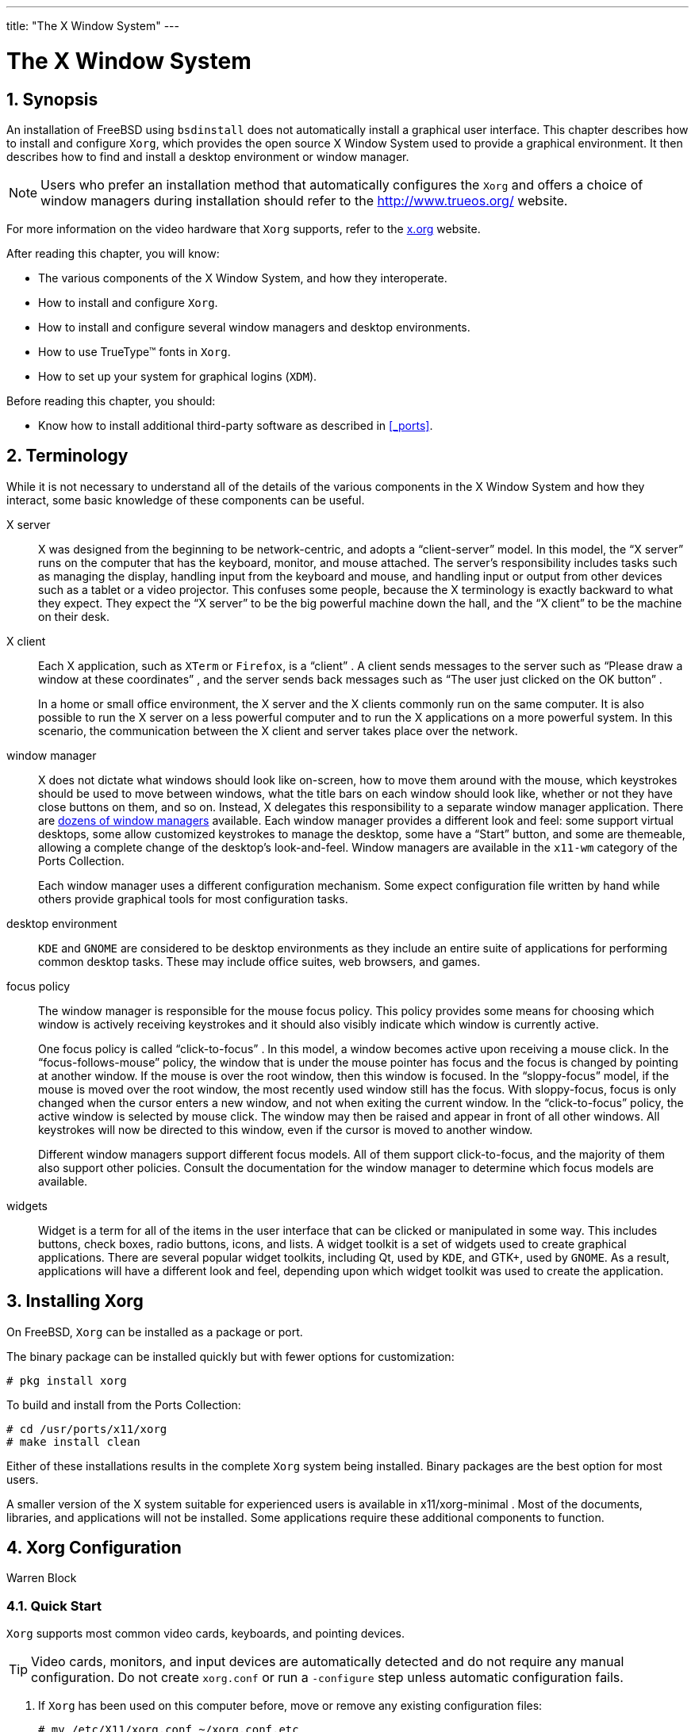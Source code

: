 ---
title: "The X Window System"
---
[[_x11]]
= The X Window System
:doctype: book
:sectnums:
:toc: left
:icons: font
:experimental:
:sourcedir: .
:imagesdir: ./images

[[_x11_synopsis]]
== Synopsis


An installation of FreeBSD using [app]``bsdinstall`` does not automatically install a graphical user interface.
This chapter describes how to install and configure [app]``Xorg``, which provides the open source X Window System used to provide a graphical environment.
It then describes how to find and install a desktop environment or window manager.

[NOTE]
====
Users who prefer an installation method that automatically configures the [app]``Xorg`` and offers a choice of window managers during installation should refer to the http://www.trueos.org/	website.
====


For more information on the video hardware that [app]``Xorg`` supports, refer to the http://www.x.org/[x.org] website.

After reading this chapter, you will know:

* The various components of the X Window System, and how they interoperate.
* How to install and configure [app]``Xorg``.
* How to install and configure several window managers and desktop environments.
* How to use TrueType(TM) fonts in [app]``Xorg``.
* How to set up your system for graphical logins ([app]``XDM``).


Before reading this chapter, you should:

* Know how to install additional third-party software as described in <<_ports>>.


[[_x_understanding]]
== Terminology


While it is not necessary to understand all of the details of the various components in the X Window System and how they interact, some basic knowledge of these components can be useful.

X server::
X was designed from the beginning to be network-centric, and adopts a "`client-server`"
model.
In this model, the "`X server`"
runs on the computer that has the keyboard, monitor, and mouse attached.
The server's responsibility includes tasks such as managing the display, handling input from the keyboard and mouse, and handling input or output from other devices such as a tablet or a video projector.
This confuses some people, because the X terminology is exactly backward to what they expect.
They expect the "`X server`"
to be the big powerful machine down the hall, and the "`X client`"
to be the machine on their desk.

X client::
Each X application, such as [app]``XTerm`` or [app]``Firefox``, is a "`client`"
.
A client sends messages to the server such as "`Please draw a window at these
coordinates`"
, and the server sends back messages such as "`The user just clicked on the OK
button`"
.
+
In a home or small office environment, the X server and the X clients commonly run on the same computer.
It is also possible to run the X server on a less powerful computer and to run the X applications on a more powerful system.
In this scenario, the communication between the X client and server takes place over the network.

window manager::
X does not dictate what windows should look like on-screen, how to move them around with the mouse, which keystrokes should be used to move between windows, what the title bars on each window should look like, whether or not they have close buttons on them, and so on.
Instead, X delegates this responsibility to a separate window manager application.
There are http://www.xwinman.org/[dozens of window
managers] available.
Each window manager provides a different look and feel: some support virtual desktops, some allow customized keystrokes to manage the desktop, some have a "`Start`"
button, and some are themeable, allowing a complete change of the desktop's look-and-feel.
Window managers are available in the [path]``x11-wm``
category of the Ports Collection.
+
Each window manager uses a different configuration mechanism.
Some expect configuration file written by hand while others provide graphical tools for most configuration tasks.

desktop environment::
[app]``KDE`` and [app]``GNOME`` are considered to be desktop environments as they include an entire suite of applications for performing common desktop tasks.
These may include office suites, web browsers, and games.

focus policy::
The window manager is responsible for the mouse focus policy.
This policy provides some means for choosing which window is actively receiving keystrokes and it should also visibly indicate which window is currently active.
+
One focus policy is called "`click-to-focus`"
.
In this model, a window becomes active upon receiving a mouse click.
In the "`focus-follows-mouse`"
policy, the window that is under the mouse pointer has focus and the focus is changed by pointing at another window.
If the mouse is over the root window, then this window is focused.
In the "`sloppy-focus`"
model, if the mouse is moved over the root window, the most recently used window still has the focus.
With sloppy-focus, focus is only changed when the cursor enters a new window, and not when exiting the current window.
In the "`click-to-focus`"
policy, the active window is selected by mouse click.
The window may then be raised and appear in front of all other windows.
All keystrokes will now be directed to this window, even if the cursor is moved to another window.
+
Different window managers support different focus models.
All of them support click-to-focus, and the majority of them also support other policies.
Consult the documentation for the window manager to determine which focus models are available.

widgets::
Widget is a term for all of the items in the user interface that can be clicked or manipulated in some way.
This includes buttons, check boxes, radio buttons, icons, and lists.
A widget toolkit is a set of widgets used to create graphical applications.
There are several popular widget toolkits, including Qt, used by [app]``KDE``, and GTK+, used by [app]``GNOME``.
As a result, applications will have a different look and feel, depending upon which widget toolkit was used to create the application.


[[_x_install]]
== Installing Xorg


On FreeBSD, [app]``Xorg`` can be installed as a package or port.

The binary package can be installed quickly but with fewer options for customization:

----
# pkg install xorg
----


To build and install from the Ports Collection:

----
# cd /usr/ports/x11/xorg
# make install clean
----


Either of these installations results in the complete [app]``Xorg`` system being installed.
Binary packages are the best option for most users.

A smaller version of the X system suitable for experienced users is available in [package]#x11/xorg-minimal#
.
Most of the documents, libraries, and applications will not be installed.
Some applications require these additional components to function.

[[_x_config]]
== Xorg Configuration
:imagesdir: ./images
Warren Block

(((Xorg)))

(((Xorg)))

[[_x_config_quick_start]]
=== Quick Start

[app]``
Xorg`` supports most common video cards, keyboards, and pointing devices.

[TIP]
====
Video cards, monitors, and input devices are automatically detected and do not require any manual configuration.
Do not create [path]``xorg.conf``
	  or run a [option]``-configure`` step unless automatic configuration fails.
====


. If [app]``Xorg`` has been used on this computer before, move or remove any existing configuration files:
+

----
# mv /etc/X11/xorg.conf ~/xorg.conf.etc
# mv /usr/local/etc/X11/xorg.conf ~/xorg.conf.localetc
----
. Add the user who will run [app]``Xorg`` to the `video` or `wheel` group to enable 3D acceleration when available. To add user [replaceable]``jru`` to whichever group is available:
+

----
# pw groupmod video -m jru || pw groupmod wheel -m jru
----
. The [acronym]``TWM`` window manager is included by default. It is started when [app]``Xorg`` starts:
+

----
% startx
----
. On some older versions of FreeBSD, the system console must be set to  {{< manpage "vt" "4" >}} before switching back to the text console will work properly. See <<_x_config_kms>>.


[[_x_config_user_group]]
=== User Group for Accelerated Video


Access to [path]``/dev/dri``
 is needed to allow 3D acceleration on video cards.
It is usually simplest to add the user who will be running X to either the `video` or `wheel` group.
Here,  {{< manpage "pw" "8" >}}
 is used to add user [replaceable]``slurms`` to the `video` group, or to the `wheel` group if there is no `video` group:

----
# pw groupmod video -m slurms || pw groupmod wheel -m slurms
----

[[_x_config_kms]]
=== Kernel Mode Setting (KMS)


When the computer switches from displaying the console to a higher screen resolution for X, it must set the video output __mode__.
Recent versions of [acronym]``Xorg`` use a system inside the kernel to do these mode changes more efficiently.
Older versions of FreeBSD use  {{< manpage "sc" "4" >}}
, which is not aware of the [acronym]``KMS`` system.
The end result is that after closing X, the system console is blank, even though it is still working.
The newer  {{< manpage "vt" "4" >}}
 console avoids this problem.

Add this line to [path]``/boot/loader.conf``
	to enable  {{< manpage "vt" "4" >}}
:

[source]
----
kern.vty=vt
----

[[_x_config_files]]
=== Configuration Files


Manual configuration is usually not necessary.
Please do not manually create configuration files unless autoconfiguration does not work.

[[_x_config_files_directory]]
==== Directory

[app]``
Xorg`` looks in several directories for configuration files. [path]``/usr/local/etc/X11/``
 is the recommended directory for these files on FreeBSD.
Using this directory helps keep application files separate from operating system files.

Storing configuration files in the legacy [path]``/etc/X11/``
 still works.
However, this mixes application files with the base FreeBSD files and is not recommended.

[[_x_config_files_single_or_multi]]
==== Single or Multiple Files


It is easier to use multiple files that each configure a specific setting than the traditional single [path]``xorg.conf``
.
These files are stored in the [path]``xorg.conf.d/``
 subdirectory of the main configuration file directory.
The full path is typically [path]``/usr/local/etc/X11/xorg.conf.d/``
.

Examples of these files are shown later in this section.

The traditional single [path]``xorg.conf``
	  still works, but is neither as clear nor as flexible as multiple files in the [path]``xorg.conf.d/``
	  subdirectory.

[[_x_config_video_cards]]
=== Video Cards


Because of changes made in recent versions of FreeBSD, it is now possible to use graphics drivers provided by the Ports framework or as packages.
As such, users can use one of the following drivers available from [package]#graphics/drm-kmod#
.
[[_x_config_video_cards_ports]]
Intel KMS driver::
2D and 3D acceleration is supported on most Intel KMS driver graphics cards provided by Intel.
+
Driver name: `i915kms`
+
2D and 3D acceleration is supported on most older Radeon KMS driver graphics cards provided by AMD.
+
Driver name: `radeonkms`
+
2D and 3D acceleration is supported on most newer AMD KMS driver graphics cards provided by AMD.
+
Driver name: `amdgpu`
+
For reference, please see https://en.wikipedia.org/wiki/List_of_Intel_graphics_processing_units	      or https://en.wikipedia.org/wiki/List_of_AMD_graphics_processing_units	      for a list of supported GPUs.

[[_x_config_video_cards_intel]]
Intel(TM)::
3D acceleration is supported on most Intel(TM)
graphics up to Ivy Bridge (HD Graphics 2500, 4000, and P4000), including Iron Lake (HD Graphics) and Sandy Bridge (HD Graphics 2000).
+
Driver name: `intel`
+
For reference, see https://en.wikipedia.org/wiki/List_of_Intel_graphics_processing_units.

[[_x_config_video_cards_radeon]]
AMD(TM) Radeon::
2D and 3D acceleration is supported on Radeon cards up to and including the HD6000 series.
+
Driver name: `radeon`
+
For reference, see https://en.wikipedia.org/wiki/List_of_AMD_graphics_processing_units.

[[_x_config_video_cards_nvidia]]
NVIDIA::
Several NVIDIA drivers are available in the [path]``x11``
category of the Ports Collection.
Install the driver that matches the video card.
+
For reference, see https://en.wikipedia.org/wiki/List_of_Nvidia_graphics_processing_units.

[[_x_config_video_cards_hybrid]]
Hybrid Combination Graphics::
Some notebook computers add additional graphics processing units to those built into the chipset or processor.
_Optimus_ combines Intel(TM)
and NVIDIA hardware. _Switchable Graphics_ or _Hybrid Graphics_ are a combination of an Intel(TM)
or AMD(TM)
processor and an AMD(TM)
Radeon [acronym]``GPU``.
+
Implementations of these hybrid graphics systems vary, and [app]``Xorg`` on FreeBSD is not able to drive all versions of them.
+
Some computers provide a [acronym]``BIOS``	      option to disable one of the graphics adapters or select a _discrete_ mode which can be used with one of the standard video card drivers.
For example, it is sometimes possible to disable the NVIDIA [acronym]``GPU`` in an Optimus system.
The Intel(TM)
video can then be used with an Intel(TM)
driver.
+
[acronym]``BIOS`` settings depend on the model of computer.
In some situations, both [acronym]``GPU``s can be left enabled, but creating a configuration file that only uses the main [acronym]``GPU`` in the `Device`	      section is enough to make such a system functional.

[[_x_config_video_cards_other]]
Other Video Cards::
Drivers for some less-common video cards can be found in the [path]``x11-drivers``
directory of the Ports Collection.
+
Cards that are not supported by a specific driver might still be usable with the [package]#x11-drivers/xf86-video-vesa#
driver.
This driver is installed by [package]#x11/xorg#
.
It can also be installed manually as [package]#x11-drivers/xf86-video-vesa#
. [app]``Xorg`` attempts to use this driver when a specific driver is not found for the video card.
+
[package]#x11-drivers/xf86-video-scfb#
is a similar nonspecialized video driver that works on many [acronym]``UEFI`` and ARM(TM)
computers.

[[_x_config_video_cards_file]]
Setting the Video Driver in a File::
To set the Intel(TM)
driver in a configuration file:
+


[[_x_config_video_cards_file_intel]]
.Select Intel(TM)Video Driver in a File
====
[path]``/usr/local/etc/X11/xorg.conf.d/driver-intel.conf``

[source]
----
Section "Device"
	Identifier "Card0"
	Driver     "intel"
	# BusID    "PCI:1:0:0"
EndSection
----

If more than one video card is present, the `BusID` identifier can be uncommented and set to select the desired card.
A list of video card bus [acronym]``ID``s can be displayed with [command]``pciconf -lv | grep -B3
		  display``.
====
+
To set the Radeon driver in a configuration file:
+


[[_x_config_video_cards_file_radeon]]
.Select Radeon Video Driver in a File
====
[path]``/usr/local/etc/X11/xorg.conf.d/driver-radeon.conf``

[source]
----
Section "Device"
	Identifier "Card0"
	Driver     "radeon"
EndSection
----
====
+
To set the [acronym]``VESA`` driver in a configuration file:
+


[[_x_config_video_cards_file_vesa]]
.Select [acronym]``VESA`` Video Driver in aFile
====
[path]``/usr/local/etc/X11/xorg.conf.d/driver-vesa.conf``

[source]
----
Section "Device"
	Identifier "Card0"
	Driver     "vesa"
EndSection
----
====
+
To set the `scfb` driver for use with a [acronym]``UEFI`` or ARM(TM)
computer:
+


[[_x_config_video_cards_file_scfb]]
.Select `scfb` Video Driver in aFile
====
[path]``/usr/local/etc/X11/xorg.conf.d/driver-scfb.conf``

[source]
----
Section "Device"
	Identifier "Card0"
	Driver     "scfb"
EndSection
----
====

[[_x_config_monitors]]
=== Monitors


Almost all monitors support the Extended Display Identification Data standard ([acronym]``EDID``). [app]``Xorg`` uses [acronym]``EDID``	to communicate with the monitor and detect the supported resolutions and refresh rates.
Then it selects the most appropriate combination of settings to use with that monitor.

Other resolutions supported by the monitor can be chosen by setting the desired resolution in configuration files, or after the X server has been started with  {{< manpage "xrandr" "1" >}}
.

[[_x_config_monitors_xrandr]]
Using  {{< manpage "xrandr" "1" >}}::
Run  {{< manpage "xrandr" "1" >}}
without any parameters to see a list of video outputs and detected monitor modes:
+

----
% xrandrScreen 0: minimum 320 x 200, current 3000 x 1920, maximum 8192 x 8192
DVI-0 connected primary 1920x1200+1080+0 (normal left inverted right x axis y axis) 495mm x 310mm
   1920x1200     59.95*+
   1600x1200     60.00
   1280x1024     85.02    75.02    60.02
   1280x960      60.00
   1152x864      75.00
   1024x768      85.00    75.08    70.07    60.00
   832x624       74.55
   800x600       75.00    60.32
   640x480       75.00    60.00
   720x400       70.08
DisplayPort-0 disconnected (normal left inverted right x axis y axis)
HDMI-0 disconnected (normal left inverted right x axis y axis)
----
+
This shows that the `DVI-0` output is being used to display a screen resolution of 1920x1200 pixels at a refresh rate of about 60 Hz.
Monitors are not attached to the `DisplayPort-0` and `HDMI-0` connectors.
+
Any of the other display modes can be selected with  {{< manpage "xrandr" "1" >}}
.
For example, to switch to 1280x1024 at 60 Hz:
+

----
% xrandr --mode 1280x1024 --rate 60
----
+
A common task is using the external video output on a notebook computer for a video projector.
+
The type and quantity of output connectors varies between devices, and the name given to each output varies from driver to driver.
What one driver calls ``HDMI-1``, another might call ``HDMI1``.
So the first step is to run  {{< manpage "xrandr" "1" >}}
to list all the available outputs:
+

----
% xrandrScreen 0: minimum 320 x 200, current 1366 x 768, maximum 8192 x 8192
LVDS1 connected 1366x768+0+0 (normal left inverted right x axis y axis) 344mm x 193mm
   1366x768      60.04*+
   1024x768      60.00
   800x600       60.32    56.25
   640x480       59.94
VGA1 connected (normal left inverted right x axis y axis)
   1280x1024     60.02 +  75.02
   1280x960      60.00
   1152x864      75.00
   1024x768      75.08    70.07    60.00
   832x624       74.55
   800x600       72.19    75.00    60.32    56.25
   640x480       75.00    72.81    66.67    60.00
   720x400       70.08
HDMI1 disconnected (normal left inverted right x axis y axis)
DP1 disconnected (normal left inverted right x axis y axis)
----
+
Four outputs were found: the built-in panel ``LVDS1``, and external ``VGA1``, ``HDMI1``, and `DP1` connectors.
+
The projector has been connected to the `VGA1` output.
{{< manpage "xrandr" "1" >}}
is now used to set that output to the native resolution of the projector and add the additional space to the right side of the desktop:
+

----
% xrandr --output VGA1 --auto --right-of LVDS1
----
+
``
--auto`` chooses the resolution and refresh rate detected by [acronym]``EDID``.
If the resolution is not correctly detected, a fixed value can be given with `--mode` instead of the `--auto` statement.
For example, most projectors can be used with a 1024x768 resolution, which is set with ``--mode 1024x768``.
+
{{< manpage "xrandr" "1" >}}
is often run from [path]``.xinitrc``
to set the appropriate mode when X starts.

[[_x_config_monitors_files]]
Setting Monitor Resolution in a File::
To set a screen resolution of 1024x768 in a configuration file:
+


.Set Screen Resolution in a File
====
[path]``/usr/local/etc/X11/xorg.conf.d/screen-resolution.conf``

[source]
----
Section "Screen"
	Identifier "Screen0"
	Device     "Card0"
	SubSection "Display"
	Modes      "1024x768"
	EndSubSection
EndSection
----
====
+
The few monitors that do not have [acronym]``EDID`` can be configured by setting `HorizSync` and `VertRefresh` to the range of frequencies supported by the monitor.
+


.Manually Setting Monitor Frequencies
====
[path]``/usr/local/etc/X11/xorg.conf.d/monitor0-freq.conf``

[source]
----
Section "Monitor"
	Identifier   "Monitor0"
	HorizSync    30-83   # kHz
	VertRefresh  50-76   # Hz
EndSection
----
====

[[_x_config_input]]
=== Input Devices

[[_x_config_input_keyboard]]
==== Keyboards

[[_x_config_input_keyboard_layout]]
Keyboard Layout::
The standardized location of keys on a keyboard is called a __layout__.
Layouts and other adjustable parameters are listed in  {{< manpage "xkeyboard-config" "7" >}}
.
+
A United States layout is the default.
To select an alternate layout, set the `XkbLayout` and `XkbVariant` options in an ``InputClass``.
This will be applied to all input devices that match the class.
+
This example selects a French keyboard layout with the `oss` variant.
+


.Setting a Keyboard Layout
====
[path]``/usr/local/etc/X11/xorg.conf.d/keyboard-fr-oss.conf``

[source]
----
Section	"InputClass"
	Identifier	"KeyboardDefaults"
	Driver		"keyboard"
	MatchIsKeyboard	"on"
	Option		"XkbLayout" "fr"
	Option		"XkbVariant" "oss"
EndSection
----
====
+

.Setting Multiple Keyboard Layouts
====
Set United States, Spanish, and Ukrainian keyboard layouts.
Cycle through these layouts by pressing kbd:[Alt+Shift]
. [package]#x11/xxkb#
 or [package]#x11/sbxkb#
 can be used for improved layout switching control and current layout indicators.

[path]``/usr/local/etc/X11/xorg.conf.d/kbd-layout-multi.conf``

[source]
----
Section	"InputClass"
	Identifier	"All Keyboards"
	MatchIsKeyboard	"yes"
	Option		"XkbLayout" "us, es, ua"
EndSection
----
====
[[_x_config_input_keyboard_zap]]
Closing [app]``Xorg`` From the Keyboard::
X can be closed with a combination of keys.
By default, that key combination is not set because it conflicts with keyboard commands for some applications.
Enabling this option requires changes to the keyboard `InputDevice`		section:
+


.Enabling Keyboard Exit from X
====
[path]``/usr/local/etc/X11/xorg.conf.d/keyboard-zap.conf``

[source]
----
Section	"InputClass"
	Identifier	"KeyboardDefaults"
	Driver		"keyboard"
	MatchIsKeyboard	"on"
	Option		"XkbOptions" "terminate:ctrl_alt_bksp"
EndSection
----
====

[[_x11_input_mice]]
==== Mice and Pointing Devices


Many mouse parameters can be adjusted with configuration options.
See  {{< manpage "mousedrv" "4" >}}
 for a full list.
[[_x11_input_mice_buttons]]
Mouse Buttons::
The number of buttons on a mouse can be set in the mouse `InputDevice` section of [path]``xorg.conf``
.
To set the number of buttons to 7:
+


.Setting the Number of Mouse Buttons
====
[path]``/usr/local/etc/X11/xorg.conf.d/mouse0-buttons.conf``

[source]
----
Section "InputDevice"
	Identifier  "Mouse0"
	Option      "Buttons" "7"
EndSection
----
====

[[_x_config_manual_configuration]]
=== Manual Configuration


In some cases, [app]``Xorg``	autoconfiguration does not work with particular hardware, or a different configuration is desired.
For these cases, a custom configuration file can be created.

[WARNING]
====
Do not create manual configuration files unless required.
Unnecessary manual configuration can prevent proper operation.
====


A configuration file can be generated by [app]``Xorg`` based on the detected hardware.
This file is often a useful starting point for custom configurations.

Generating an [path]``xorg.conf``
:

----
# Xorg -configure
----


The configuration file is saved to [path]``/root/xorg.conf.new``
.
Make any changes desired, then test that file with:

----
# Xorg -config /root/xorg.conf.new
----


After the new configuration has been adjusted and tested, it can be split into smaller files in the normal location, [path]``/usr/local/etc/X11/xorg.conf.d/``
.

[[_x_fonts]]
== Using Fonts in Xorg

[[_type1]]
=== Type1 Fonts


The default fonts that ship with [app]``Xorg`` are less than ideal for typical desktop publishing applications.
Large presentation fonts show up jagged and unprofessional looking, and small fonts are almost completely unintelligible.
However, there are several free, high quality Type1 (PostScript(TM)
) fonts available which can be readily used with [app]``Xorg``.
For instance, the URW font collection ([package]#x11-fonts/urwfonts#
) includes high quality versions of standard type1 fonts (Times Roman(TM)
, Helvetica(TM)
, Palatino(TM)
 and others).  The Freefonts collection ([package]#x11-fonts/freefonts#
) includes many more fonts, but most of them are intended for use in graphics software such as the [app]``Gimp``, and are not complete enough to serve as screen fonts.
In addition, [app]``Xorg`` can be configured to use TrueType(TM)
 fonts with a minimum of effort.
For more details on this, see the  {{< manpage "X" "7" >}}
 manual page or <<_truetype>>.

To install the above Type1 font collections from binary packages, run the following commands:

----
# pkg install urwfonts
----


Alternatively, to build from the Ports Collection, run the following commands:

----
# cd /usr/ports/x11-fonts/urwfonts
# make install clean
----


And likewise with the freefont or other collections.
To have the X server detect these fonts, add an appropriate line to the X server configuration file ([path]``/etc/X11/xorg.conf``
), which reads:

[source]
----
FontPath "/usr/local/share/fonts/urwfonts/"
----


Alternatively, at the command line in the X session run:

----
% xset fp+ /usr/local/share/fonts/urwfonts
% xset fp rehash
----


This will work but will be lost when the X session is closed, unless it is added to the startup file ([path]``~/.xinitrc``
 for a normal [command]``startx`` session, or [path]``~/.xsession``
 when logging in through a graphical login manager like [app]``XDM``). A third way is to use the new [path]``/usr/local/etc/fonts/local.conf``
 as demonstrated in <<_antialias>>.

[[_truetype]]
=== TrueType Fonts

(((TrueType Fonts)))

(((fonts,TrueType)))

[app]``
Xorg`` has built in support for rendering TrueType(TM)
 fonts.
There are two different modules that can enable this functionality.
The freetype module is used in this example because it is more consistent with the other font rendering back-ends.
To enable the freetype module just add the following line to the `"Module"`	section of [path]``/etc/X11/xorg.conf``
.

[source]
----
Load  "freetype"
----


Now make a directory for the TrueType(TM)
 fonts (for example, [path]``/usr/local/share/fonts/TrueType``
) and copy all of the TrueType(TM)
 fonts into this directory.
Keep in mind that TrueType(TM)
 fonts cannot be directly taken from an Apple(TM)Mac(TM)
; they must be in UNIX(R)/MS-DOS(TM)
/Windows(TM)
 format for use by [app]``Xorg``.
Once the files have been copied into this directory, use [app]``mkfontscale`` to create a [path]``fonts.dir``
, so that the X font renderer knows that these new files have been installed. [command]``mkfontscale`` can be installed as a package:

----
# pkg install mkfontscale
----


Then create an index of X font files in a directory:

----
# cd /usr/local/share/fonts/TrueType
# mkfontscale
----


Now add the TrueType(TM)
 directory to the font path.
This is just the same as described in <<_type1>>:

----
% xset fp+ /usr/local/share/fonts/TrueType
% xset fp rehash
----


or add a `FontPath` line to [path]``xorg.conf``
.

Now [app]``Gimp``, [app]``Apache OpenOffice``, and all of the other X applications should now recognize the installed TrueType(TM)
 fonts.
Extremely small fonts (as with text in a high resolution display on a web page) and extremely large fonts (within [app]``StarOffice(TM)``) will look much better now.

[[_antialias]]
=== Anti-Aliased Fonts

(((fonts,anti-aliased)))


All fonts in [app]``Xorg`` that are found in [path]``/usr/local/share/fonts/``
 and [path]``~/.fonts/``
 are automatically made available for anti-aliasing to Xft-aware applications.
Most recent applications are Xft-aware, including [app]``KDE``, [app]``GNOME``, and [app]``Firefox``.

To control which fonts are anti-aliased, or to configure anti-aliasing properties, create (or edit, if it already exists) the file [path]``/usr/local/etc/fonts/local.conf``
.
Several advanced features of the Xft font system can be tuned using this file; this section describes only some simple possibilities.
For more details, please see  {{< manpage "fonts-conf" "5" >}}
.


This file must be in XML format.
Pay careful attention to case, and make sure all tags are properly closed.
The file begins with the usual XML header followed by a DOCTYPE definition, and then the `<fontconfig>`	tag:

[source]
----
<?xml version="1.0"?>
      <!DOCTYPE fontconfig SYSTEM "fonts.dtd">
      <fontconfig>
----


As previously stated, all fonts in [path]``/usr/local/share/fonts/``
 as well as [path]``~/.fonts/``
 are already made available to Xft-aware applications.
To add another directory outside of these two directory trees, add a line like this to [path]``/usr/local/etc/fonts/local.conf``
:

[source]
----
<dir>/path/to/my/fonts</dir>
----


After adding new fonts, and especially new font directories, rebuild the font caches:

----
# fc-cache -f
----


Anti-aliasing makes borders slightly fuzzy, which makes very small text more readable and removes "`staircases`"
 from large text, but can cause eyestrain if applied to normal text.
To exclude font sizes smaller than 14 point from anti-aliasing, include these lines:

[source]
----
        <match target="font">
	    <test name="size" compare="less">
		<double>14</double>
	    </test>
	    <edit name="antialias" mode="assign">
		<bool>false</bool>
	    </edit>
	</match>
	<match target="font">
	    <test name="pixelsize" compare="less" qual="any">
		<double>14</double>
	    </test>
	    <edit mode="assign" name="antialias">
		<bool>false</bool>
	    </edit>
	</match>
----

(((fonts,spacing)))


Spacing for some monospaced fonts might also be inappropriate with anti-aliasing.
This seems to be an issue with [app]``KDE``, in particular.
One possible fix is to force the spacing for such fonts to be 100.
Add these lines:

[source]
----
	<match target="pattern" name="family">
	   <test qual="any" name="family">
	       <string>fixed</string>
	   </test>
	   <edit name="family" mode="assign">
	       <string>mono</string>
	   </edit>
	</match>
	<match target="pattern" name="family">
	    <test qual="any" name="family">
		<string>console</string>
	    </test>
	    <edit name="family" mode="assign">
		<string>mono</string>
	    </edit>
	</match>
----


(this aliases the other common names for fixed fonts as ``"mono"``), and then add:

[source]
----
         <match target="pattern" name="family">
	     <test qual="any" name="family">
		 <string>mono</string>
	     </test>
	     <edit name="spacing" mode="assign">
		 <int>100</int>
	     </edit>
	 </match>
----


Certain fonts, such as Helvetica, may have a problem when anti-aliased.
Usually this manifests itself as a font that seems cut in half vertically.
At worst, it may cause applications to crash.
To avoid this, consider adding the following to [path]``local.conf``
:

[source]
----
         <match target="pattern" name="family">
	     <test qual="any" name="family">
		 <string>Helvetica</string>
	     </test>
	     <edit name="family" mode="assign">
		 <string>sans-serif</string>
	     </edit>
	 </match>
----


After editing [path]``local.conf``
, make certain to end the file with the `</fontconfig>` tag.
Not doing this will cause changes to be ignored.

Users can add personalized settings by creating their own [path]``~/.config/fontconfig/fonts.conf``
.
This file uses the same [acronym]``XML`` format described above.

(((Fonts,LCD screen)))


One last point: with an LCD screen, sub-pixel sampling may be desired.
This basically treats the (horizontally separated) red, green and blue components separately to improve the horizontal resolution; the results can be dramatic.
To enable this, add the line somewhere in [path]``local.conf``
:

[source]
----
	 <match target="font">
	     <test qual="all" name="rgba">
		 <const>unknown</const>
	     </test>
	     <edit name="rgba" mode="assign">
		 <const>rgb</const>
	     </edit>
	 </match>
----

[NOTE]
====
Depending on the sort of display, `rgb` may need to be changed to ``bgr``, `vrgb` or ``vbgr``: experiment and see which works best.
====

[[_x_xdm]]
== The X Display Manager
= The X Display Manager
:imagesdir: ./images
Seth Kingsley

[app]``
Xorg`` provides an X Display Manager, [app]``XDM``, which can be used for login session management.
 [app]``XDM`` provides a graphical interface for choosing which display server to connect to and for entering authorization information such as a login and password combination.

This section demonstrates how to configure the X Display Manager on FreeBSD.
Some desktop environments provide their own graphical login manager.
Refer to <<_x11_wm_gnome>> for instructions on how to configure the GNOME Display Manager and <<_x11_wm_kde>> for instructions on how to configure the KDE Display Manager.

=== Configuring XDM


To install [app]``XDM``, use the [package]#x11/xdm#
 package or port.
Once installed, [app]``XDM`` can be configured to run when the  machine boots up by editing this entry in [path]``/etc/ttys``
:

----
ttyv8   "/usr/local/bin/xdm -nodaemon"  xterm   off secure
----


Change the `off` to `on`	and save the edit.
The `ttyv8` in this entry indicates that [app]``XDM`` will run on the ninth virtual terminal.

The [app]``XDM`` configuration directory is located in [path]``/usr/local/etc/X11/xdm``
.
This directory contains several files used to change the behavior and appearance of [app]``XDM``, as well as a few scripts and programs used to set up the desktop when [app]``XDM`` is running.
 <<_xdm_config_files>> summarizes the function of each of these files.
The exact syntax and usage of these files is described in  {{< manpage "xdm" "1" >}}
.
[[_xdm_config_files]]
.XDM Configuration Files
[cols="1,1", frame="none", options="header"]
|===
| File
| Description

|[path]``Xaccess``
|
The protocol for connecting to[app]``XDM`` is called the X Display
		Manager Connection Protocol ([acronym]``XDMCP``)
		This file is a client authorization ruleset for
		controlling [acronym]``XDMCP`` connections from
		remote machines.  By default, this file does not allow
		any remote clients to connect.

|[path]``Xresources``
|
This file controls the look and feel of the[app]``XDM`` display chooser and
		login screens.  The default configuration is a simple
		rectangular login window with the hostname of the
		machine displayed at the top in a large font and
		"`Login:`"
 and "`Password:`"

		prompts below.  The format of this file is identical
		to the app-defaults file described in the[app]``Xorg``
		documentation.

|[path]``Xservers``
|
The list of local and remote displays the chooser
		should provide as login choices.

|[path]``Xsession``
|
Default session script for logins which is run by[app]``XDM`` after a user has logged
		in.  This points to a customized session
		script in [path]``~/.xsession``
.

|[path]``Xsetup_``
*
|Script to automatically launch applications
		before displaying the chooser or login interfaces.
		There is a script for each display being used, named
		[path]``Xsetup_*``
, where``\*`` is the local display number.
		Typically these scripts run one or two programs in the
		background such as
		[command]``xconsole``.

|[path]``xdm-config``
|
Global configuration for all displays running
		on this machine.

|[path]``xdm-errors``
|
Contains errors generated by the server program.
		If a display that [app]``XDM`` is
		trying to start hangs, look at this file for error
		messages.  These messages are also written to the
		user's [path]``~/.xsession-errors``
 on a
		per-session basis.

|[path]``xdm-pid``
|
The running process [acronym]``ID`` of
		[app]``XDM``.
|===

=== Configuring Remote Access


By default, only users on the same system can login using [app]``XDM``.
To enable users on other systems to connect to the display server, edit the access control rules and enable the connection listener.

To configure [app]``XDM`` to listen for any remote connection, comment out the `DisplayManager.requestPort` line in [path]``/usr/local/etc/X11/xdm/xdm-config``
 by putting a `!` in front of it:

----
! SECURITY: do not listen for XDMCP or Chooser requests
! Comment out this line if you want to manage X terminals with xdm
DisplayManager.requestPort:     0
----


Save the edits and restart [app]``XDM``.
To restrict remote access, look at the example entries in [path]``/usr/local/etc/X11/xdm/Xaccess``
 and refer to  {{< manpage "xdm" "1" >}}
 for further information.

[[_x11_wm]]
== Desktop Environments
= Desktop Environments
:imagesdir: ./images
Valentino Vaschetto


This section describes how to install three popular desktop environments on a FreeBSD system.
A desktop environment can range from a simple window manager to a complete suite of desktop applications.
Over a hundred desktop environments are available in the [path]``x11-wm``
 category of the Ports Collection.

[[_x11_wm_gnome]]
=== GNOME

(((GNOME)))

[app]``
GNOME`` is a user-friendly desktop environment.
It includes a panel for starting applications and displaying status, a desktop, a set of tools and applications, and a set of conventions that make it easy for applications to cooperate and be consistent with each other.
More information regarding [app]``GNOME`` on FreeBSD can be found at https://www.FreeBSD.org/gnome.
That web site contains additional documentation about installing, configuring, and managing [app]``GNOME`` on FreeBSD.

This desktop environment can be installed from a package:

----
# pkg install gnome3
----


To instead build [app]``GNOME`` from ports, use the following command. [app]``GNOME`` is a large application and will take some time to compile, even on a fast computer.

----
# cd /usr/ports/x11/gnome3
# make install clean
----

[app]``
GNOME``	requires [path]``/proc``
 to be mounted.
Add this line to [path]``/etc/fstab``
 to mount this file system automatically during system startup:

[source]
----
proc           /proc       procfs  rw  0   0
----

[app]``
GNOME`` uses [app]``D-Bus`` and [app]``HAL`` for a message bus and hardware abstraction.
These applications are automatically installed as dependencies of [app]``GNOME``.
Enable them in [path]``/etc/rc.conf``
 so they will be started when the system boots:

[source]
----
dbus_enable="YES"
hald_enable="YES"
----


After installation, configure [app]``Xorg`` to start [app]``GNOME``.
The easiest way to do this is to enable the GNOME Display Manager, [app]``GDM``, which is installed as part of the [app]``GNOME`` package or port.
It can be enabled by adding this line to [path]``/etc/rc.conf``
:

[source]
----
gdm_enable="YES"
----


It is often desirable to also start all [app]``GNOME`` services.
To achieve this, add a second line to [path]``/etc/rc.conf``
:

[source]
----
gnome_enable="YES"
----

[app]``
GDM`` will start automatically when the system boots.

A second method for starting [app]``GNOME`` is to type [command]``startx`` from the command-line after configuring [path]``~/.xinitrc``
.
If this file already exists, replace the line that starts the current window manager with one that starts [path]``/usr/local/bin/gnome-session``
.
If this file does not exist, create it with this command:

----
% echo "exec /usr/local/bin/gnome-session" > ~/.xinitrc
----


A third method is to use [app]``XDM`` as the display manager.
In this case, create an executable [path]``~/.xsession``
:

----
% echo "exec /usr/local/bin/gnome-session" > ~/.xsession
----

[[_x11_wm_kde]]
=== KDE

(((KDE)))

[app]``
KDE`` is another easy-to-use desktop environment.
This desktop provides a suite of applications with a consistent look and feel, a standardized menu and toolbars, keybindings, color-schemes, internationalization, and a centralized, dialog-driven desktop configuration.
More information on [app]``KDE`` can be found at http://www.kde.org/.
For FreeBSD-specific information, consult http://freebsd.kde.org/[http://freebsd.kde.org].

To install the [app]``KDE`` package, type:

----
# pkg install x11/kde5
----


To instead build the [app]``KDE`` port, use the following command.
Installing the port will provide a menu for selecting which components to install. [app]``KDE`` is a large application and will take some time to compile, even on a fast computer.

----
# cd /usr/ports/x11/kde5
# make install clean
----

(((KDE,display manager)))

[app]``
KDE`` requires [path]``/proc``
 to be mounted.
Add this line to [path]``/etc/fstab``
 to mount this file system automatically during system startup:

[source]
----
proc           /proc       procfs  rw  0   0
----

[app]``
KDE`` uses [app]``D-Bus`` and [app]``HAL`` for a message bus and hardware abstraction.
These applications are automatically installed as dependencies of [app]``KDE``.
Enable them in [path]``/etc/rc.conf``
 so they will be started when the system boots:

[source]
----
dbus_enable="YES"
hald_enable="YES"
----


Since KDE Plasma 5, the KDE Display Manager, [app]``KDM`` is no longer developed.
A possible replacement is [app]``SDDM``.
To install it, type:

----
# pkg install x11/sddm
----


Add this line to [path]``/etc/rc.conf``
:

[source]
----
sddm_enable="YES"
----


A second method for launching [app]``KDE`` is to type [command]``startx`` from the command line.
For this to work, the following line is needed in [path]``~/.xinitrc``
:

[source]
----
exec ck-launch-session startkde
----


A third method for starting [app]``KDE``	is through [app]``XDM``.
To do so, create an executable [path]``~/.xsession``
 as follows:

----
% echo "exec ck-launch-session startkde" > ~/.xsession
----


Once [app]``KDE`` is started, refer to its built-in help system for more information on how to use its various menus and applications.

[[_x11_wm_xfce]]
=== Xfce

[app]``
Xfce`` is a desktop environment based on the GTK+ toolkit used by [app]``GNOME``.
However, it is more lightweight and provides a simple, efficient, easy-to-use desktop.
It is fully configurable, has a main panel with menus, applets, and application launchers, provides a file manager and sound manager, and is themeable.
Since it is fast, light, and efficient, it is ideal for older or slower machines with memory limitations.
More information on [app]``Xfce`` can be found at http://www.xfce.org/[http://www.xfce.org].

To install the [app]``Xfce``	package:

----
# pkg install xfce
----


Alternatively, to build the port:

----
# cd /usr/ports/x11-wm/xfce4
# make install clean
----

[app]``
Xfce`` uses [app]``D-Bus`` for a message bus.
This application is automatically installed as dependency of [app]``Xfce``.
Enable it in [path]``/etc/rc.conf``
 so it will be started when the system boots:

[source]
----
dbus_enable="YES"
----


Unlike [app]``GNOME`` or [app]``KDE``, [app]``Xfce`` does not provide its own login manager.
In order to start [app]``Xfce``	from the command line by typing [command]``startx``, first create [path]``~/.xinitrc``
 with this command:

----
% echo ". /usr/local/etc/xdg/xfce4/xinitrc" > ~/.xinitrc
----


An alternate method is to use [app]``XDM``.
To configure this method, create an executable [path]``~/.xsession``
:

----
% echo ". /usr/local/etc/xdg/xfce4/xinitrc" > ~/.xsession
----

[[_x_compiz_fusion]]
== Installing Compiz Fusion


One way to make using a desktop computer more pleasant is with nice 3D effects.

Installing the [app]``Compiz{nbsp}Fusion`` package is easy, but configuring it requires a few steps that are not described in the port's documentation.

[[_x_compiz_video_card]]
=== Setting up the FreeBSD nVidia Driver


Desktop effects can cause quite a load on the graphics card.
For an nVidia-based graphics card, the proprietary driver is required for good performance.
Users of other graphics cards can skip this section and continue with the [path]``xorg.conf``
 configuration.

To determine which nVidia driver is needed see the link:/doc/en_US.ISO8859-1/en_US.ISO8859-1/books/faq/x.html#idp59950544[FAQ question
	  on the subject].

Having determined the correct driver to use for your card, installation is as simple as installing any other package.

For example, to install the latest driver:

----
# pkg install x11/nvidia-driver
----


The driver will create a kernel module, which needs to be loaded at system startup.
Add the following line to [path]``/boot/loader.conf``
:

[source]
----
nvidia_load="YES"
----

[NOTE]
====
To immediately load the kernel module into the running kernel by issuing a command like [command]``kldload
	    nvidia``, however it has been noted that the some versions of [app]``Xorg`` will not function properly if the driver is not loaded at boot time.
After editing [path]``/boot/loader.conf``
, a reboot is recommended.
====


With the kernel module loaded, you normally only need to change a single line in [path]``xorg.conf``
	to enable the proprietary driver:

Find the following line in [path]``/etc/X11/xorg.conf``
:

[source]
----
Driver      "nv"
----


and change it to:

[source]
----
Driver      "nvidia"
----


Start the GUI as usual, and you should be greeted by the nVidia splash.
Everything should work as usual.

[[_xorg_configuration]]
=== Configuring xorg.conf for Desktop Effects


To enable [app]``Compiz{nbsp}Fusion``, [path]``/etc/X11/xorg.conf``
 needs to be modified:

Add the following section to enable composite effects:

[source]
----
Section "Extensions"
    Option         "Composite" "Enable"
EndSection
----


Locate the "`Screen`"
 section which should look similar to the one below:

[source]
----
Section "Screen"
    Identifier     "Screen0"
    Device         "Card0"
    Monitor        "Monitor0"
    ...
----


and add the following two lines (after "`Monitor`"
 will do):

[source]
----
DefaultDepth    24
Option         "AddARGBGLXVisuals" "True"
----


Locate the "`Subsection`"
 that refers to the screen resolution that you wish to use.
For example, if you wish to use 1280x1024, locate the section that follows.
If the desired resolution does not appear in any subsection, you may add the relevant entry by hand:

[source]
----
SubSection     "Display"
    Viewport    0 0
    Modes      "1280x1024"
EndSubSection
----


A color depth of 24{nbsp}bits is needed for desktop composition, change the above subsection to:

[source]
----
SubSection     "Display"
    Viewport    0 0
    Depth       24
    Modes      "1280x1024"
EndSubSection
----


Finally, confirm that the "`glx`"
 and "`extmod`"
 modules are loaded in the "`Module`"
 section:

[source]
----
Section "Module"
    Load           "extmod"
    Load           "glx"
    ...
----


The preceding can be done automatically with [package]#x11/nvidia-xconfig#
 by running (as root):

----
# nvidia-xconfig --add-argb-glx-visuals
# nvidia-xconfig --composite
# nvidia-xconfig --depth=24
----

[[_compiz_fusion]]
=== Installing and Configuring Compiz{nbsp}Fusion


Installing [app]``Compiz{nbsp}Fusion``	is as simple as any other package:

----
# pkg install x11-wm/compiz-fusion
----


When the installation is finished, start your graphic desktop and at a terminal, enter the following commands (as a normal user):

----
% compiz --replace --sm-disable --ignore-desktop-hints ccp &
% emerald --replace &
----


Your screen will flicker for a few seconds, as your window manager (e.g. [app]``Metacity`` if you are using [app]``GNOME``) is replaced by [app]``Compiz{nbsp}Fusion``. [app]``Emerald`` takes care of the window decorations (i.e.
close, minimize, maximize buttons, title bars and so on).

You may convert this to a trivial script and have it run at startup automatically (e.g.
by adding to "`Sessions`"
 in a [app]``GNOME``	desktop):

[source]
----
#! /bin/sh
compiz --replace --sm-disable --ignore-desktop-hints ccp &
emerald --replace &
----


Save this in your home directory as, for example, [path]``start-compiz``
 and make it executable:

----
% chmod +x ~/start-compiz
----


Then use the GUI to add it to 
 (located in 
, 
, 
 on a [app]``GNOME`` desktop).

To actually select all the desired effects and their settings, execute (again as a normal user) the [app]``Compiz{nbsp}Config{nbsp}Settings{nbsp}Manager``:

----
% ccsm
----

[NOTE]
====
In [app]``GNOME``, this can also be found in the 
, 
 menu.
====


If you have selected "`gconf support`"
 during the build, you will also be able to view these settings using [command]``gconf-editor`` under ``apps/compiz``.

[[_x11_understanding]]
== Troubleshooting


If the mouse does not work, you will need to first configure it before proceeding.
In recent [app]``Xorg`` versions, the `InputDevice` sections in [path]``xorg.conf``
 are ignored in favor of the autodetected devices.
To restore the old behavior, add the following line to the `ServerLayout` or `ServerFlags` section of this file:

[source]
----
Option "AutoAddDevices" "false"
----


Input devices may then be configured as in previous versions, along with any other options needed (e.g., keyboard layout switching).

[NOTE]
====
As previously explained the [app]``hald`` daemon will, by default, automatically detect your keyboard.
There are chances that your keyboard layout or model will not be correct, desktop environments like [app]``GNOME``, [app]``KDE`` or [app]``Xfce`` provide tools to configure the keyboard.
However, it is possible to set the keyboard properties directly either with the help of the  {{< manpage "setxkbmap" "1" >}}
 utility or with a [app]``hald``'s configuration rule.

For example if, one wants to use a PC 102 keys keyboard coming with a french layout, we have to create a keyboard configuration file for [app]``hald``	  called [path]``x11-input.fdi``
 and saved in the [path]``/usr/local/etc/hal/fdi/policy``
	  directory.
This file should contain the following lines:

[source]
----
<?xml version="1.0" encoding="iso-8859-1"?>
<deviceinfo version="0.2">
  <device>
    <match key="info.capabilities" contains="input.keyboard">
	  <merge key="input.x11_options.XkbModel" type="string">pc102</merge>
	  <merge key="input.x11_options.XkbLayout" type="string">fr</merge>
    </match>
  </device>
</deviceinfo>
----

If this file already exists, just copy and add to your file the lines regarding the keyboard configuration.

You will have to reboot your machine to force [app]``hald`` to read this file.

It is possible to do the same configuration from an X terminal or a script with this command line:

----
% setxkbmap -model pc102 -layout fr
----

[path]``/usr/local/share/X11/xkb/rules/base.lst``
	  lists the various keyboard, layouts and options available.
====


The [path]``xorg.conf.new``
 configuration file may now be tuned to taste.
Open the file in a text editor such as  {{< manpage "emacs" "1" >}}
 or  {{< manpage "ee" "1" >}}
.
If the monitor is an older or unusual model that does not support autodetection of sync frequencies, those settings can be added to [path]``xorg.conf.new``
 under the `"Monitor"` section:

[source]
----
Section "Monitor"
	Identifier   "Monitor0"
	VendorName   "Monitor Vendor"
	ModelName    "Monitor Model"
	HorizSync    30-107
	VertRefresh  48-120
EndSection
----


Most monitors support sync frequency autodetection, making manual entry of these values unnecessary.
For the few monitors that do not support autodetection, avoid potential damage by only entering values provided by the manufacturer.

X allows DPMS (Energy Star) features to be used with capable monitors.
The  {{< manpage "xset" "1" >}}
 program controls the time-outs and can force standby, suspend, or off modes.
If you wish to enable DPMS features for your monitor, you must add the following line to the monitor section:

[source]
----
Option       "DPMS"
----

(((xorg.conf)))


While the [path]``xorg.conf.new``
 configuration file is still open in an editor, select the default resolution and color depth desired.
This is defined in the `"Screen"` section:

[source]
----
Section "Screen"
	Identifier "Screen0"
	Device     "Card0"
	Monitor    "Monitor0"
	DefaultDepth 24
	SubSection "Display"
		Viewport  0 0
		Depth     24
		Modes     "1024x768"
	EndSubSection
EndSection
----


The `DefaultDepth` keyword describes the color depth to run at by default.
This can be overridden with the [option]``-depth`` command line switch to  {{< manpage "Xorg" "1" >}}
.
The `Modes` keyword describes the resolution to run at for the given color depth.
Note that only VESA standard modes are supported as defined by the target system's graphics hardware.
In the example above, the default color depth is twenty-four bits per pixel.
At this color depth, the accepted resolution is 1024 by 768 pixels.

Finally, write the configuration file and test it using the test mode given above.

[NOTE]
====
One of the tools available to assist you during troubleshooting process are the [app]``Xorg`` log files, which contain information on each device that the [app]``Xorg`` server attaches to. [app]``Xorg`` log file names are in the format of [path]``/var/log/Xorg.0.log``
.
The exact name of the log can vary from [path]``Xorg.0.log``
 to [path]``Xorg.8.log``
 and so forth.
====


If all is well, the configuration file needs to be installed in a common location where  {{< manpage "Xorg" "1" >}}
 can find it.
This is typically [path]``/etc/X11/xorg.conf``
 or [path]``/usr/local/etc/X11/xorg.conf``
.

----
# cp xorg.conf.new /etc/X11/xorg.conf
----


The [app]``Xorg`` configuration process is now complete.
 [app]``Xorg``	may be now started with the  {{< manpage "startx" "1" >}}
 utility.
The [app]``Xorg`` server may also be started with the use of  {{< manpage "xdm" "1" >}}
.

=== Configuration with Intel i810 Graphics Chipsets

(((Intel i810 graphic chipset)))


Configuration with Intel(TM)
 i810 integrated chipsets requires the [path]``agpgart``
 AGP programming interface for [app]``Xorg`` to drive the card.
See the  {{< manpage "agp" "4" >}}
 driver manual page for more information.

This will allow configuration of the hardware as any other graphics board.
Note on systems without the  {{< manpage "agp" "4" >}}
 driver compiled in the kernel, trying to load the module with  {{< manpage "kldload" "8" >}}
 will not work.
This driver has to be in the kernel at boot time through being compiled in or using [path]``/boot/loader.conf``
.

=== Adding a Widescreen Flatpanel to the Mix

(((widescreen flatpanel configuration)))


This section assumes a bit of advanced configuration knowledge.
If attempts to use the standard configuration tools above have not resulted in a working configuration, there is information enough in the log files to be of use in getting the setup working.
Use of a text editor will be necessary.

Current widescreen (WSXGA, WSXGA+, WUXGA, WXGA, WXGA+, et.al.) formats support 16:10 and 10:9 formats or aspect ratios that can be problematic.
Examples of some common screen resolutions for 16:10 aspect ratios are:

* 2560x1600
* 1920x1200
* 1680x1050
* 1440x900
* 1280x800


At some point, it will be as easy as adding one of these resolutions as a possible `Mode` in the `Section "Screen"` as such:

[source]
----
Section "Screen"
Identifier "Screen0"
Device     "Card0"
Monitor    "Monitor0"
DefaultDepth 24
SubSection "Display"
	Viewport  0 0
	Depth     24
	Modes     "1680x1050"
EndSubSection
EndSection
----

[app]``
Xorg`` is smart enough to pull the resolution information from the widescreen via I2C/DDC information so it knows what the monitor can handle as far as frequencies and resolutions.

If those `ModeLines` do not exist in the drivers, one might need to give [app]``Xorg`` a little hint.
Using [path]``/var/log/Xorg.0.log``
 one can extract enough information to manually create a `ModeLine` that will work.
Simply look for information resembling this:

[source]
----
(II) MGA(0): Supported additional Video Mode:
(II) MGA(0): clock: 146.2 MHz   Image Size:  433 x 271 mm
(II) MGA(0): h_active: 1680  h_sync: 1784  h_sync_end 1960 h_blank_end 2240 h_border: 0
(II) MGA(0): v_active: 1050  v_sync: 1053  v_sync_end 1059 v_blanking: 1089 v_border: 0
(II) MGA(0): Ranges: V min: 48  V max: 85 Hz, H min: 30  H max: 94 kHz, PixClock max 170 MHz
----


This information is called EDID information.
Creating a `ModeLine` from this is just a matter of putting the numbers in the correct order:

[source]
----
ModeLine <name> <clock> <4 horiz. timings> <4 vert. timings>
----


So that the `ModeLine` in `Section "Monitor"` for this example would look like this:

[source]
----
Section "Monitor"
Identifier      "Monitor1"
VendorName      "Bigname"
ModelName       "BestModel"
ModeLine        "1680x1050" 146.2 1680 1784 1960 2240 1050 1053 1059 1089
Option          "DPMS"
EndSection
----


Now having completed these simple editing steps, X should start on your new widescreen monitor.

[[_compiz_troubleshooting]]
=== Troubleshooting Compiz{nbsp}Fusion
[qanda]

I have installed [app]``Compiz{nbsp}Fusion``, and after running the commands you mention, my windows are left without title bars and buttons.
What is wrong?::

You are probably missing a setting in [path]``/etc/X11/xorg.conf``
.
Review this file carefully and check especially the `DefaultDepth` and `AddARGBGLXVisuals`		directives.

When I run the command to start [app]``Compiz{nbsp}Fusion``, the X server crashes and I am back at the console.
What is wrong?::

If you check [path]``/var/log/Xorg.0.log``
, you will probably find error messages during the X startup.
The most common would be:
+
----
(EE) NVIDIA(0):     Failed to initialize the GLX module; please check in your X
(EE) NVIDIA(0):     log file that the GLX module has been loaded in your X
(EE) NVIDIA(0):     server, and that the module is the NVIDIA GLX module.  If
(EE) NVIDIA(0):     you continue to encounter problems, Please try
(EE) NVIDIA(0):     reinstalling the NVIDIA driver.
----
+
This is usually the case when you upgrade [app]``Xorg``.
You will need to reinstall the [package]#x11/nvidia-driver#
	      package so glx is built again.


ifdef::backend-docbook[]
[index]
== Index
// Generated automatically by the DocBook toolchain.
endif::backend-docbook[]